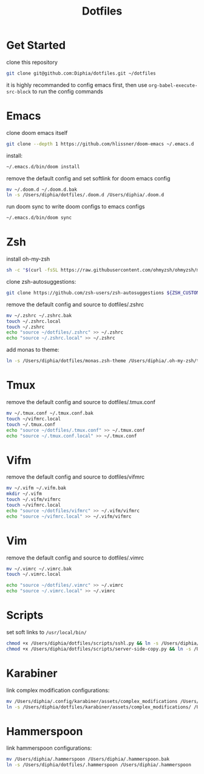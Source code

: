 #+TITLE: Dotfiles

* Get Started
clone this repository
#+BEGIN_SRC bash
git clone git@github.com:Diphia/dotfiles.git ~/dotfiles
#+END_SRC

it is highly recommanded to config emacs first, then use ~org-babel-execute-src-block~ to run the config commands

* Emacs
clone doom emacs itself
#+BEGIN_SRC bash
git clone --depth 1 https://github.com/hlissner/doom-emacs ~/.emacs.d
#+END_SRC

install:
#+BEGIN_SRC bash
~/.emacs.d/bin/doom install
#+END_SRC

remove the default config and set softlink for doom emacs config
#+BEGIN_SRC bash
mv ~/.doom.d ~/.doom.d.bak
ln -s /Users/diphia/dotfiles/.doom.d /Users/diphia/.doom.d
#+END_SRC

run doom sync to write doom configs to emacs configs
#+BEGIN_SRC bash
~/.emacs.d/bin/doom sync
#+END_SRC

* Zsh
install oh-my-zsh
#+BEGIN_SRC bash
sh -c "$(curl -fsSL https://raw.githubusercontent.com/ohmyzsh/ohmyzsh/master/tools/install.sh)"
#+END_SRC

clone zsh-autosuggestions:
#+BEGIN_SRC bash
git clone https://github.com/zsh-users/zsh-autosuggestions ${ZSH_CUSTOM:-~/.oh-my-zsh/custom}/plugins/zsh-autosuggestions
#+END_SRC

remove the default config and source to dotfiles/.zshrc
#+BEGIN_SRC bash
mv ~/.zshrc ~/.zshrc.bak
touch ~/.zshrc.local
touch ~/.zshrc
echo "source ~/dotfiles/.zshrc" >> ~/.zshrc
echo "source ~/.zshrc.local" >> ~/.zshrc
#+END_SRC

add monas to theme:
#+BEGIN_SRC bash
ln -s /Users/diphia/dotfiles/monas.zsh-theme /Users/diphia/.oh-my-zsh/themes/monas.zsh-theme
#+END_SRC

* Tmux
remove the default config and source to dotfiles/.tmux.conf
#+BEGIN_SRC bash
mv ~/.tmux.conf ~/.tmux.conf.bak
touch ~/vifmrc.local
touch ~/.tmux.conf
echo "source ~/dotfiles/.tmux.conf" >> ~/.tmux.conf
echo "source ~/.tmux.conf.local" >> ~/.tmux.conf
#+END_SRC

* Vifm
remove the default config and source to dotfiles/vifmrc
#+BEGIN_SRC bash
mv ~/.vifm ~/.vifm.bak
mkdir ~/.vifm
touch ~/.vifm/vifmrc
touch ~/vifmrc.local
echo "source ~/dotfiles/vifmrc" >> ~/.vifm/vifmrc
echo "source ~/vifmrc.local" >> ~/.vifm/vifmrc
#+END_SRC

* Vim
remove the default config and source to dotfiles/.vimrc
#+BEGIN_SRC bash
mv ~/.vimrc ~/.vimrc.bak
touch ~/.vimrc.local

echo "source ~/dotfiles/.vimrc" >> ~/.vimrc
echo "source ~/.vimrc.local" >> ~/.vimrc
#+END_SRC

* Scripts
set soft links to ~/usr/local/bin/~
#+BEGIN_SRC bash
chmod +x /Users/diphia/dotfiles/scripts/sshl.py && ln -s /Users/diphia/dotfiles/scripts/sshl.py /usr/local/bin/sshl
chmod +x /Users/diphia/dotfiles/scripts/server-side-copy.py && ln -s /Users/diphia/dotfiles/scripts/server-side-copy.py /usr/local/bin/server-side-copy
#+END_SRC

* Karabiner
link complex modification configurations:
#+BEGIN_SRC bash
mv /Users/diphia/.config/karabiner/assets/complex_modifications /Users/diphia/.config/karabiner/assets/complex_modifications.bak
ln -s /Users/diphia/dotfiles/karabiner/assets/complex_modifications/ /Users/diphia/.config/karabiner/assets/complex_modifications
#+END_SRC

* Hammerspoon
link hammerspoon configurations:
#+BEGIN_SRC bash
  mv /Users/diphia/.hammerspoon /Users/diphia/.hammerspoon.bak
  ln -s /Users/diphia/dotfiles/.hammerspoon /Users/diphia/.hammerspoon
#+END_SRC


